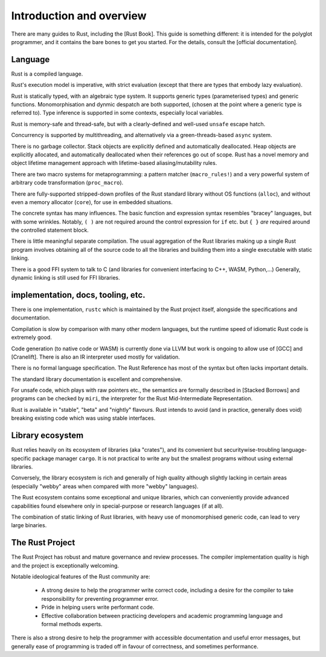 Introduction and overview
=========================

There are many guides to Rust, including the [Rust Book].
This guide is something different:
it is intended for the polyglot programmer,
and it contains the bare bones to get you started.
For the details, consult the [official documentation].

Language
--------

Rust is a compiled language.

Rust's execution model is imperative, with strict evaluation
(except that there are types that embody lazy evaluation).

Rust is statically typed, with an algebraic type system.
It supports generic types (parameterised types) and generic functions.
Monomorphisation and dynmic despatch are both supported,
(chosen at the point where a generic type is referred to).
Type inference is supported in some contexts,
especially local variables.

Rust is memory-safe and thread-safe,
but with a clearly-defined and well-used ``unsafe`` escape hatch.

Concurrency is supported by multithreading,
and alternatively via a green-threads-based ``async`` system.

There is no garbage collector.
Stack objects are explicitly defined and automatically deallocated.
Heap objects are explicitly allocated, and automatically deallocated
when their references go out of scope.
Rust has a novel memory and object lifetime management approach
with lifetime-based aliasing/mutability rules.

There are two macro systems for metaprogramming: a pattern matcher
(``macro_rules!``) and a very powerful system of arbitrary code
transformation (``proc_macro``).

There are fully-supported stripped-down profiles of the Rust standard library
without OS functions (``alloc``), and
without even a memory allocator (``core``),
for use in embedded situations.

The concrete syntax has many influences.
The basic function and expression syntax resembles "bracey" languages,
but with some wrinkles.
Notably,
``( )`` are not required around the control expression for ``if`` etc.
but ``{ }`` *are* required around the controlled statement block.

There is little meaningful separate compilation.
The usual aggregation of the Rust libraries making up a single Rust program
involves obtaining all of the source code to all the libraries
and building them into a single executable with static linking.

There is a good FFI system to talk to C
(and libraries for convenient interfacing to C++, WASM, Python,...)
Generally, dynamic linking is still used for FFI libraries.

implementation, docs, tooling, etc.
-----------------------------------

There is one implementation, ``rustc``
which is maintained by the Rust project itself,
alongside the specifications and documentation.

Compilation is slow by comparison with many other modern languages,
but the runtime speed of idiomatic Rust code is extremely good.

Code generation (to native code or WASM) is currently done via LLVM
but work is ongoing to allow use of [GCC] and [Cranelift].  There is
also an IR interpreter used mostly for validation.

There is no formal language specification.
The Rust Reference has most of the syntax but often lacks important details.

The standard library documentation is excellent and comprehensive.

For unsafe code, which plays with raw pointers etc.,
the semantics are formally described in [Stacked Borrows]
and programs can be checked by ``miri``,
the interpreter for the Rust Mid-Intermediate Representation.

Rust is available in "stable", "beta" and "nightly" flavours.
Rust intends to avoid (and in practice, generally does void)
breaking existing code which was using stable interfaces.

Library ecosystem
-----------------

Rust relies heavily on its ecosystem of libraries (aka "crates"),
and its convenient but securitywise-troubling
language-specific package manager ``cargo``.
It is not practical to write any but the smallest programs
without using external libraries.

Conversely, the library ecosystem is rich and generally of high quality
although slightly lacking in certain areas
(especially "webby" areas when compared with more "webby" languages).

The Rust ecosystem contains some exceptional and unique libraries,
which can conveniently provide advanced capabilities
found elsewhere only in special-purpose or research languages (if at all).

The combination of static linking of Rust libraries,
with heavy use of monomorphised generic code,
can lead to very large binaries.

The Rust Project
----------------

The Rust Project has robust and mature governance and review processes.
The compiler implementation quality is high
and the project is exceptionally welcoming.

Notable ideological features of the Rust community are:

 * A strong desire to help the programmer write correct code,
   including a desire for the compiler to take responsibility
   for preventing programmer error.
 * Pride in helping users write performant code.
 * Effective collaboration between practicing developers and
   academic programming language and formal methods experts.

There is also a strong desire to help the programmer
with accessible documentation and useful error messages,
but generally ease of programming is traded off in favour of correctness,
and sometimes performance.
